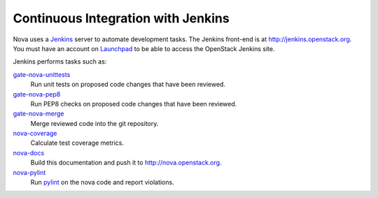 Continuous Integration with Jenkins
===================================

Nova uses a `Jenkins`_ server to automate development tasks. The Jenkins
front-end is at http://jenkins.openstack.org. You must have an
account on `Launchpad`_ to be able to access the OpenStack Jenkins site.

Jenkins performs tasks such as:

`gate-nova-unittests`_
    Run unit tests on proposed code changes that have been reviewed.

`gate-nova-pep8`_
    Run PEP8 checks on proposed code changes that have been reviewed.

`gate-nova-merge`_
    Merge reviewed code into the git repository.

`nova-coverage`_
    Calculate test coverage metrics.

`nova-docs`_
    Build this documentation and push it to http://nova.openstack.org.

`nova-pylint`_
    Run `pylint <http://www.logilab.org/project/pylint>`_ on the nova code and
    report violations.

.. _Jenkins: http://jenkins-ci.org
.. _Launchpad: http://launchpad.net
.. _gate-nova-merge: https://jenkins.openstack.org/view/Nova/job/gate-nova-merge
.. _gate-nova-pep8: https://jenkins.openstack.org/view/Nova/job/gate-nova-pep8
.. _gate-nova-unittests: https://jenkins.openstack.org/view/Nova/job/gate-nova-unittests
.. _nova-coverage: https://jenkins.openstack.org/view/Nova/job/nova-coverage
.. _nova-docs: https://jenkins.openstack.org/view/Nova/job/nova-docs
.. _nova-pylint: https://jenkins.openstack.org/job/nova-pylint/